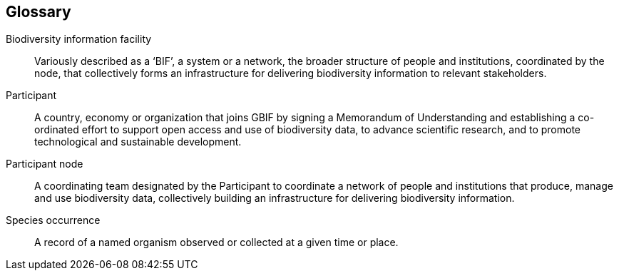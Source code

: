 [glossary]
== Glossary

[glossary]
Biodiversity information facility:: Variously described as a ‘BIF’, a system or a network, the broader structure of people and institutions, coordinated by the node, that collectively forms an infrastructure for delivering biodiversity information to relevant stakeholders.

Participant:: A country, economy or organization that joins GBIF by signing a Memorandum of Understanding and establishing a co-ordinated effort to support open access and use of biodiversity data, to advance scientific research, and to promote technological and sustainable development.

Participant node:: A coordinating team designated by the Participant to coordinate a network of people and institutions that produce, manage and use biodiversity data, collectively building an infrastructure for delivering biodiversity information.

Species occurrence:: A record of a named organism observed or collected at a given time or place.
